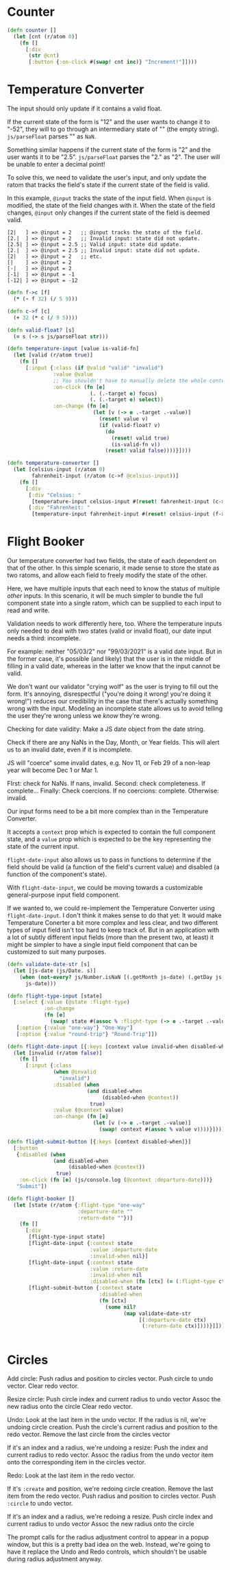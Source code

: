 * Counter

#+begin_src clojure
(defn counter []
  (let [cnt (r/atom 0)]
    (fn []
      [:div
       (str @cnt)
       [:button {:on-click #(swap! cnt inc)} "Increment!"]])))
#+end_src

* Temperature Converter

The input should only update if it contains a valid float.

If the current state of the form is "12" and the user wants to change it to "-52", they will to go through an intermediary state of "" (the empty string). =js/parseFloat= parses "" as =NaN=.

Something similar happens if the current state of the form is "2" and the user wants it to be "2.5". =js/parseFloat= parses the "2." as "2". The user will be unable to enter a decimal point!

To solve this, we need to validate the user's input, and only update the ratom that tracks the field's state if the current state of the field is valid.

In this example, =@input= tracks the state of the input field.
When =@input= is modified, the state of the field changes with it.
When the state of the field changes, =@input= only changes if the current state of the field is deemed valid.

#+begin_src
[2|   ] => @input = 2   ;; @input tracks the state of the field.
[2.|  ] => @input = 2   ;; Invalid input: state did not update.
[2.5| ] => @input = 2.5 ;; Valid input: state did update.
[2.|  ] => @input = 2.5 ;; Invalid input: state did not update.
[2|   ] => @input = 2   ;; etc.
[|    ] => @input = 2
[-|   ] => @input = 2
[-1|  ] => @input = -1
[-12| ] => @input = -12
#+end_src

#+begin_src clojure
(defn f->c [f]
  (* (- f 32) (/ 5 9)))

(defn c->f [c]
  (+ 32 (* c (/ 9 5))))

(defn valid-float? [s]
  (= s (-> s js/parseFloat str)))

(defn temperature-input [value is-valid-fn]
  (let [valid (r/atom true)]
    (fn []
      [:input {:class (if @valid "valid" "invalid")
               :value @value
               ;; You shouldn't have to manually delete the whole contents of the input
               :on-click (fn [e]
                           (. (.-target e) focus)
                           (. (.-target e) select))
               :on-change (fn [e]
                            (let [v (-> e .-target .-value)]
                              (reset! value v)
                              (if (valid-float? v)
                                (do
                                  (reset! valid true)
                                  (is-valid-fn v))
                                (reset! valid false))))}])))

(defn temperature-converter []
  (let [celsius-input (r/atom 0)
        fahrenheit-input (r/atom (c->f @celsius-input))]
    (fn []
      [:div
       [:div "Celsius: "
        [temperature-input celsius-input #(reset! fahrenheit-input (c->f %))]]
       [:div "Fahrenheit: "
        [temperature-input fahrenheit-input #(reset! celsius-input (f->c %))]]])))
#+end_src

* Flight Booker

Our temperature converter had two fields, the state of each dependent on that of the other.  In this simple scenario, it made sense to store the state as two ratoms, and allow each field to freely modify the state of the other.

Here, we have multiple inputs that each need to know the status of multiple /other/ inputs. In this scenario, it will be much simpler to bundle the full component state into a single ratom, which can be supplied to each input to read and write.

Validation needs to work differently here, too. Where the temperature inputs only needed to deal with two states (valid or invalid float), our date input needs a third: incomplete.

For example: neither "05/03/2" nor "99/03/2021" is a valid date input. But in the former case, it's possible (and likely) that the user is in the middle of filling in a valid date, whereas in the latter we know that the input cannot be valid.

We don't want our validator "crying wolf" as the user is trying to fill out the form. It's annoying, disrespectful ("you're doing it wrong! you're doing it wrong!") reduces our credibility in the case that there's actually something wrong with the input. Modeling an incomplete state allows us to avoid telling the user they're wrong unless we /know/ they're wrong.

Checking for date validity:
Make a JS date object from the date string.

Check if there are any NaNs in the Day, Month, or Year fields. This will alert us to an invalid date, even if it is incomplete.

JS will "coerce" some invalid dates, e.g. Nov 11, or Feb 29 of a non-leap year will become Dec 1 or Mar 1.

FIrst: check for NaNs. If nans, invalid.
Second: check completeness. If complete...
Finally: Check coercions. If no coercions: complete. Otherwise: invalid.

Our input forms need to be a bit more complex than in the Temperature Converter. 

It accepts a =context= prop which is expected to contain the full component state, and a =value= prop which is expected to be the key representing the state of the current input.

=flight-date-input= also allows us to pass in functions to determine if the field should be valid (a function of the field's current value) and disabled (a function of the component's state).

With =flight-date-input=, we could be moving towards a customizable general-purpose input field component.

If we wanted to, we could re-implement the Temperature Converter using =flight-date-input=. I don't think it makes sense to do that yet: It would make Temperature Conerter a bit more complex and less clear, and two different types of input field isn't too hard to keep track of. But in an application with a lot of subtly different input fields (more than the present two, at least) it might be simpler to have a single input field component that can be customized to suit many purposes.

#+begin_src clojure
(defn validate-date-str [s]
  (let [js-date (js/Date. s)]
    (when (not-every? js/Number.isNaN [(.getMonth js-date) (.getDay js-date) (.getYear js-date)])
      js-date)))

(defn flight-type-input [state]
  [:select {:value (@state :flight-type)
            :on-change
            (fn [e]
              (swap! state #(assoc % :flight-type (-> e .-target .-value))))}
   [:option {:value "one-way"} "One-Way"]
   [:option {:value "round-trip"} "Round-Trip"]])

(defn flight-date-input [{:keys [context value invalid-when disabled-when]}]
  (let [invalid (r/atom false)]
    (fn []
      [:input {:class
               (when @invalid
                 "invalid")
               :disabled (when
                          (and disabled-when
                               (disabled-when @context))
                           true)
               :value (@context value)
               :on-change (fn [e]
                            (let [v (-> e .-target .-value)]
                              (swap! context #(assoc % value v))))}])))

(defn flight-submit-button [{:keys [context disabled-when]}]
  [:button
   {:disabled (when
               (and disabled-when
                    (disabled-when @context))
                true)
    :on-click (fn [e] (js/console.log (@context :departure-date)))}
   "Submit"])

(defn flight-booker []
  (let [state (r/atom {:flight-type "one-way"
                       :departure-date ""
                       :return-date ""})]
    (fn []
      [:div
       [flight-type-input state]
       [flight-date-input {:context state
                           :value :departure-date
                           :invalid-when nil}]
       [flight-date-input {:context state
                           :value :return-date
                           :invalid-when nil
                           :disabled-when (fn [ctx] (= (:flight-type ctx) "one-way"))}]
       [flight-submit-button {:context state
                              :disabled-when
                              (fn [ctx]
                                (some nil?
                                      (map validate-date-str
                                           [(:departure-date ctx)
                                            (:return-date ctx)])))}]])))


#+end_src

* Circles
Add circle:
Push radius and position to circles vector.
Push circle to undo vector.
Clear redo vector.

Resize circle:
Push circle index and current radius to undo vector
Assoc the new radius onto the circle
Clear redo vector.

Undo:
Look at the last item in the undo vector.
If the radius is nil, we're undoing circle creation.
Push the circle's current radius and position to the redo vector.
Remove the last circle from the circles vector

If it's an index and a radius, we're undoing a resize:
Push the index and current radius to redo vector.
Assoc the radius from the undo vector item onto the corresponding item in the circles vector.

Redo:
Look at the last item in the redo vector.

If it's =:create= and position, we're redoing circle creation.
Remove the last item from the redo vector.
Push radius and position to circles vector.
Push =:circle= to undo vector.

If it's an index and a radius, we're redoing a resize.
Push circle index and current radius to undo vector
Assoc the new radius onto the circle

The prompt calls for the radius adjustment control to appear in a popup window, but this is a pretty bad idea on the web.  Instead, we're going to have it replace the Undo and Redo controls, which shouldn't be usable during radius adjustment anyway.
